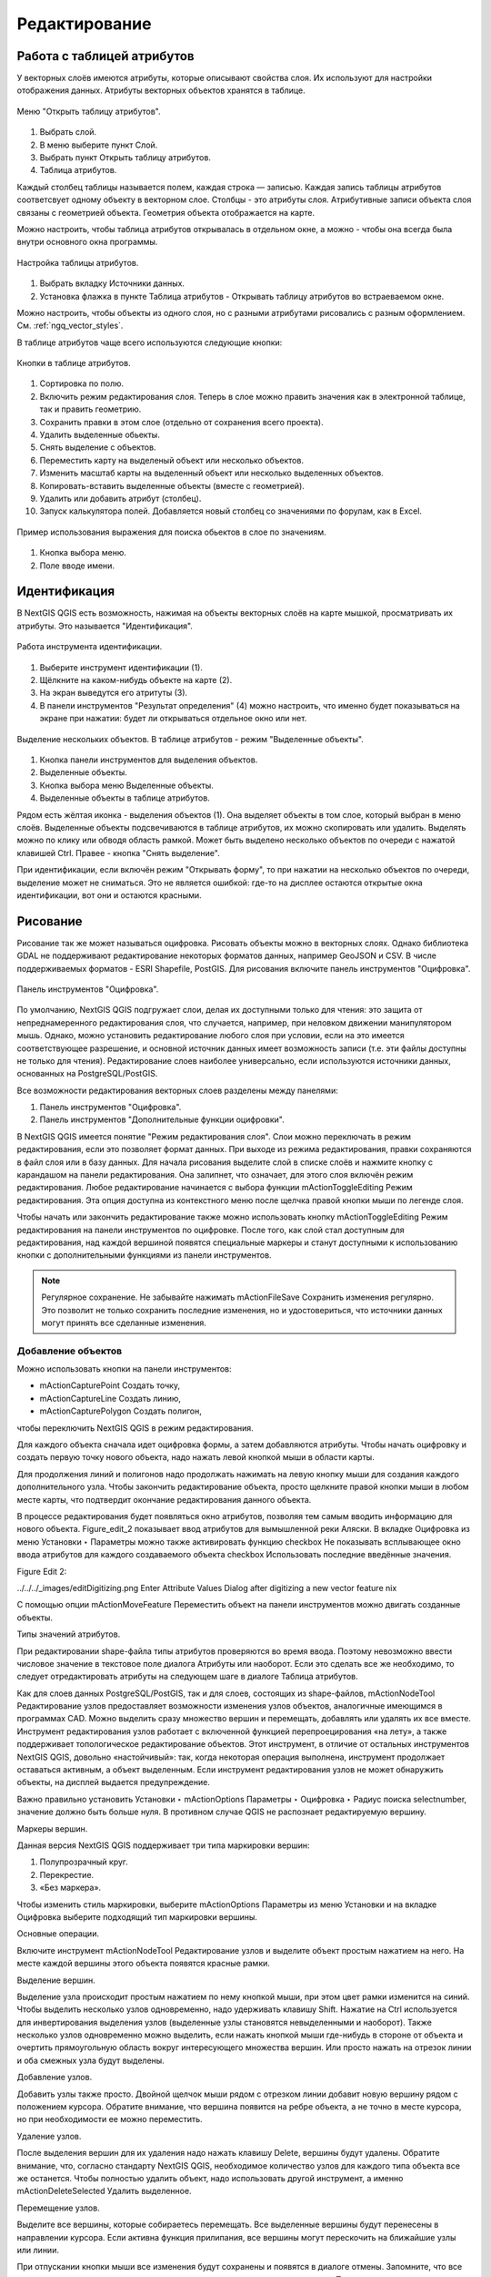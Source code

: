 .. sectionauthor:: Дмитрий Барышников <dmitry.baryshnikov@nextgis.ru>

.. _ngqgis_editing:

Редактирование
==============

Работа с таблицей атрибутов
-----------------------------

У векторных слоёв имеются атрибуты, которые описывают свойства слоя. Их используют 
для настройки отображения данных. Атрибуты векторных объектов хранятся в таблице. 

.. figure:: _static/UIAttributeTable1.png
   :name: UIAttributeTable1
   :align: center
   :width: 15cm

   Меню "Открыть таблицу атрибутов". 

1. Выбрать слой.
2. В меню выберите пункт Слой.
3. Выбрать пункт Открыть таблицу атрибутов.
4. Таблица атрибутов.

Каждый столбец таблицы называется полем, каждая строка — записью. Каждая запись таблицы 
атрибутов соответсвует одному объекту в векторном слое. Столбцы - это атрибуты слоя. 
Aтрибутивные записи объекта слоя связаны с геометрией объекта. Геометрия объекта 
отображается на карте. 

Можно настроить, чтобы таблица атрибутов открывалась в отдельном окне, а можно - 
чтобы она всегда была внутри основного окна программы.


.. figure:: _static/UIAttributeTable2.png
   :name: UIAttributeTable2
   :align: center
   :width: 15cm

.. figure:: _static/UIAttributeTable3.png
   :name: UIAttributeTable3
   :align: center
   :width: 15cm

   Настройка таблицы атрибутов.

1. Выбрать вкладку Источники данных.
2. Установка флажка в пункте Таблица атрибутов - Открывать таблицу атрибутов во встраеваемом окне.


Можно настроить, чтобы объекты из одного слоя, но с разными атрибутами рисовались 
с разным оформлением. См. :ref:`ngq_vector_styles`.

В таблице атрибутов чаще всего используются следующие кнопки:

.. figure:: _static/UIAttributeTable4.png
   :name: UIAttributeTable4
   :align: center
   :width: 15cm

   Кнопки в таблице атрибутов.

1.  Cортировка по полю.
2.  Включить режим редактирования слоя. Теперь в слое можно править значения как 
    в электронной таблице, так и править геометрию.
3.  Сохранить правки в этом слое (отдельно от сохранения всего проекта).
4.  Удалить выделенные обьекты.
5.  Снять выделение с объектов.
6.  Переместить карту на выделеный объект или несколько объектов.
7.  Изменить масштаб карты на выделенный объект или несколько выделенных объектов.
8.  Копировать-вставить выделенные объекты (вместе с геометрией).
9.  Удалить или добавить атрибут (столбец).
10. Запуск калькулятора полей. Добавляется новый столбец со значениями по форулам, 
    как в Excel.

.. figure:: _static/UIAttributeTableSearch.png
   :name: UIAttributeTableSearch
   :align: center
   :width: 15cm

   Пример использования выражения для поиска обьектов в слое по значениям.

1. Кнопка выбора меню.
2. Поле вводе имени.   

Идентификация
--------------------

В NextGIS QGIS есть возможность, нажимая на объекты векторных слоёв на карте мышкой,
просматривать их атрибуты. Это называется "Идентификация".

.. figure:: _static/UIIdentify.png
   :name: UIIdentify
   :align: center
   :width: 15cm
   
   Работа инструмента идентификации.

1. Выберите инструмент идентификации (1). 
2. Щёлкните на каком-нибудь объекте на карте (2). 
3. На экран выведутся его атритуты (3). 
4. В панели инструментов "Результат определения" (4) можно настроить, что именно 
   будет показываться на экране при нажатии: будет ли открываться отдельное окно 
   или нет.

.. figure:: _static/UISelect.png
   :name: UISelect
   :align: center
   :width: 15cm
   
   Выделение нескольких объектов. В таблице атрибутов - режим "Выделенные объекты".

1. Кнопка панели инструментов для выделения объектов.
2. Выделенные объекты.
3. Кнопка выбора меню Выделенные объекты.
4. Выделенные объекты в таблице атрибутов.
   
Рядом есть жёлтая иконка - выделения объектов (1). Она выделяет объекты в том слое, 
который выбран в меню слоёв. Выделенные объекты подсвечиваются в таблице атрибутов, 
их можно скопировать или удалить. 
Выделять можно по клику или обводя область рамкой. Может быть выделено несколько 
объектов по очереди с нажатой клавишей Ctrl. Правее - кнопка "Снять выделение".

При идентификации, если включён режим "Открывать форму", то при нажатии на несколько 
объектов по очереди, выделение может не сниматься. Это не является ошибкой: где-то 
на дисплее остаются открытые окна идентификации, вот они и остаются красными. 

Рисование
--------------

.. todo::
   Поставить гиперссылку на раздел про создание нового слоя.

Рисование так же может называться оцифровка.
Рисовать объекты можно в векторных слоях. Однако библиотека GDAL не поддерживают 
редактирование некоторых форматов данных, например GeoJSON и CSV. В числе поддерживаемых 
форматов - ESRI Shapefile, PostGIS. 
Для рисования включите панель инструментов "Оцифровка".

.. figure:: _static/drawing_tools.png
   :name: drawing_tools
   :align: center
   :width: 10cm
 
   Панель инструментов "Оцифровка".   
 
.. todo::
   Поставить гиперссылку на раздел про включение панели.

По умолчанию, NextGIS QGIS подгружает слои, делая их доступными только для чтения: 
это защита от непреднамеренного редактирования слоя, что случается, например, при 
неловком движении манипулятором мышь. Однако, можно установить редактирование любого 
слоя при условии, если на это имеется соответствующее разрешение, и основной источник 
данных имеет возможность записи (т.е. эти файлы доступны не только для чтения). 
Редактирование слоев наиболее универсально, если используются источники данных, 
основанных на PostgreSQL/PostGIS.

Все возможности редактирования векторных слоев разделены между панелями:

1. Панель инструментов "Оцифровка". 
2. Панель инструментов "Дополнительные функции оцифровки".

В NextGIS QGIS имеется понятие "Режим редактирования слоя". Слои можно переключать 
в режим редактирования, если это позволяет формат данных. При выходе из режима 
редактирования, правки сохраняются в файл слоя или в базу данных. Для начала рисования 
выделите слой в списке слоёв и нажмите кнопку с карандашом на панели редактирования. 
Она залипнет, что означает, для этого слоя включён режим редактирования.
Любое редактирование начинается с выбора функции mActionToggleEditing Режим редактирования. 
Эта опция доступна из контекстного меню после щелчка правой кнопки мыши по легенде слоя.

Чтобы начать или закончить редактирование также можно использовать кнопку mActionToggleEditing 
Режим редактирования на панели инструментов по оцифровке. После того, как слой стал 
доступным для редактирования, над каждой вершиной появятся специальные маркеры и 
станут доступными к использованию кнопки с дополнительными функциями из панели инструментов.

.. note::
    Регулярное сохранение.
    Не забывайте нажимать mActionFileSave Сохранить изменения регулярно. Это позволит 
    не только сохранить последние изменения, но и удостовериться, что источники 
    данных могут принять все сделанные изменения.

Добавление объектов
^^^^^^^^^^^^^^^^^^^^^^^^^^^^
 
Можно использовать кнопки на панели инструментов: 

* mActionCapturePoint Создать точку, 
* mActionCaptureLine Создать линию, 
* mActionCapturePolygon Создать полигон, 

чтобы переключить NextGIS QGIS в режим редактирования.

Для каждого объекта сначала идет оцифровка формы, а затем добавляются атрибуты. 
Чтобы начать оцифровку и создать первую точку нового объекта, надо нажать левой 
кнопкой мыши в области карты.

Для продолжения линий и полигонов надо продолжать нажимать на левую кнопку мыши 
для создания каждого дополнительного узла. Чтобы закончить редактирование объекта, 
просто щелкните правой кнопки мыши в любом месте карты, что подтвердит окончание
редактирования данного объекта.

В процессе редактирования будет появляться окно атрибутов, позволяя тем самым вводить 
информацию для нового объекта. Figure_edit_2 показывает ввод атрибутов для вымышленной 
реки Аляски. В вкладке Оцифровка из меню Установки ‣ Параметры можно также активировать 
функцию checkbox Не показывать всплывающее окно ввода атрибутов для каждого создаваемого 
объекта checkbox Использовать последние введённые значения.

Figure Edit 2:

../../../_images/editDigitizing.png
Enter Attribute Values Dialog after digitizing a new vector feature nix

С помощью опции mActionMoveFeature Переместить объект на панели инструментов можно 
двигать созданные объекты.


Типы значений атрибутов.

При редактировании shape-файла типы атрибутов проверяются во время ввода. Поэтому 
невозможно ввести числовое значение в текстовое поле диалога Атрибуты или наоборот. 
Если это сделать все же необходимо, то следует отредактировать атрибуты на следующем 
шаге в диалоге Таблица атрибутов.

Как для слоев данных PostgreSQL/PostGIS, так и для слоев, состоящих из shape-файлов, 
mActionNodeTool Редактирование узлов предоставляет возможности изменения узлов объектов, 
аналогичные имеющимся в программах CAD. Можно выделить сразу множество вершин и 
перемещать, добавлять или удалять их все вместе. Инструмент редактирования узлов 
работает с включенной функцией перепроецирования «на лету», а также поддерживает 
топологическое редактирование объектов. Этот инструмент, в отличие от остальных 
инструментов NextGIS QGIS, довольно «настойчивый»: так, когда некоторая операция 
выполнена, инструмент продолжает оставаться активным, а объект выделенным. Если 
инструмент редактирования узлов не может обнаружить объекты, на дисплей выдается 
предупреждение.

Важно правильно установить Установки ‣ mActionOptions Параметры ‣ Оцифровка ‣ Радиус поиска selectnumber, значение должно быть больше нуля. 
В противном случае QGIS не распознает редактируемую вершину.

Маркеры вершин.

Данная версия NextGIS QGIS поддерживает три типа маркировки вершин:

1. Полупрозрачный круг. 
2. Перекрестие. 
3. «Без маркера». 

Чтобы изменить стиль маркировки, выберите mActionOptions Параметры из меню Установки 
и на вкладке Оцифровка выберите подходящий тип маркировки вершины.

Основные операции.

Включите инструмент mActionNodeTool Редактирование узлов и выделите объект простым 
нажатием на него. На месте каждой вершины этого объекта появятся красные рамки.

Выделение вершин.

Выделение узла происходит простым нажатием по нему кнопкой мыши, при этом цвет рамки 
изменится на синий. Чтобы выделить несколько узлов одновременно, надо удерживать 
клавишу Shift. Нажатие на Ctrl используется для инвертирования выделения узлов 
(выделенные узлы становятся невыделенными и наоборот). Также несколько узлов одновременно 
можно выделить, если нажать кнопкой мыши где-нибудь в стороне от объекта и очертить 
прямоугольную область вокруг интересующего множества вершин. Или просто нажать на 
отрезок линии и оба смежных узла будут выделены.

Добавление узлов.

Добавить узлы также просто. Двойной щелчок мыши рядом с отрезком линии добавит 
новую вершину рядом с положением курсора. Обратите внимание, что вершина появится 
на ребре объекта, а не точно в месте курсора, но при необходимости ее можно переместить.

Удаление узлов.

После выделения вершин для их удаления надо нажать клавишу Delete, вершины будут 
удалены. Обратите внимание, что, согласно стандарту NextGIS QGIS, необходимое количество 
узлов для каждого типа объекта все же останется. Чтобы полностью удалить объект, 
надо использовать другой инструмент, а именно mActionDeleteSelected Удалить выделенное.

Перемещение узлов.

Выделите все вершины, которые собираетесь перемещать. Все выделенные вершины будут 
перенесены в направлении курсора. Если активна функция прилипания, все вершины могут 
перескочить на ближайшие узлы или линии.

При отпускании кнопки мыши все изменения будут сохранены и появятся в диалоге отмены. 
Запомните, что все операции поддерживают топологическое редактирование, когда оно 
включено. Перепроецирование «на лету» также поддерживается. Кроме того, инструмент 
редактирования показывает всплывающие подсказки при наведении указателя мыши на узел.



.. todo::
   Поставить гиперссылку на раздел про ввод координат с клавиатуры.

Сохранение отредактированных слоев
^^^^^^^^^^^^^^^^^^^^^^^^^^^^^^^^^^^^^^^^^^

Когда слой находится в режиме редактирования, любые изменения сохраняются только 
в памяти NextGIS QGIS. Изменения не сохраняются непосредственно на диск. Если необходимо 
сохранить изменения в текущем слое и при этом продолжать его редактирование, то 
нужно нажать на кнопку mActionFileSave Сохранить изменения. Если выключить режим 
редактирования, нажав на mActionToggleEditing Режим редактирования (или просто 
выйти из QGIS), то появится запрос программы, хотите вы сохранить изменения или нет.

Если изменения не могут быть сохранены (например, диск полон или атрибуты имеют 
неверное значение), NextGIS QGIS сохранит их в своей памяти. Это позволит откорректировать 
изменения и попробовать еще раз сохранить изменения на диск.

.. note::
    Целостность данных. Создание резервной копии данных перед началом редактирования — 
    это всегда хорошая идея. Несмотря на то, что авторы NextGIS QGIS сделали все 
    возможное для сохранения ваших данных, они по-прежнему не дают никаких гарантий 
    в этом отношении.


.. todo::
   Дополнительные функции оцифровки

Дополнительные возможности редактирования векторного слоя:

1. Отменить.
2. Вернуть.

Инструменты Отменить и Вернуть позволяют отменить либо вернуть последний или какой-
либо конкретный шаг при редактировании векторных данных. При этом состояние всех 
объектов и их атрибутов возвращается на шаг назад. 

3. Упростить объект.

Инструмент Упростить объект позволяет уменьшить количество вершин объекта, при этом, 
геометрия объекта не изменяется. Необходимо выделить объект, после чего он будет 
подсвечен красным и появится ползунок. При движении ползунка красная опоясывающая 
линия меняет свою форму, показывая тем самым, как именно объект будет упрощен. Если 
нажать кнопку [OK], новая упрощенная геометрия будет сохранена. Если объект не может 
быть упрощен (например, мультиполигоны), появится всплывающее окно предупреждения.

4. Добавить кольцо.

Можно создать кольцевой полигон, используя функцию Добавить кольцо на панели инструментов. 
Внутри существующего полигона можно оцифровать последующий полигон, который превратиться 
в "отверстие", таким образом, только оставшаяся область между границами внешнего и
внутреннего полигона и будет кольцевым полигоном.

5. Добавить часть.

Можно использовать Добавить часть для добавления новых полигонов к мультиполигональным
объектам. Новая полигональная часть должна быть создана за границами мультиполигона.

6. Удалить кольцо.

Инструмент Удалить кольцо позволяет удалять кольцевые полигоны внутри существующей 
площади. Этот инструмент работает только с полигональными слоями. Никакик изменений 
не произойдет, если инструмент применяется на внешнем контуре полигона. Инструмент 
может применяться как для полигональных объектов, так и на мультиполигональных. 
Перед тем, как выделить вершины кольца, настройте порог прилипания для вершин.

7. Удалить часть.

Инструмент Удалить часть позволяет удалять части мультиполигональных объектов (например, 
удалить полигон мультиполигонального объекта). Инструмент не сможет удалить последнюю
часть объекта. Она останется нетронутой. Инструмент работает со всеми типами геометрии: 
точками, линиями, полигонами. Перед тем, как выделить вершины части, необходимо 
настроить порог прилипания для вершин.

8. Корректировать объекты.

Можно корректировать форму линий и полигонов, используя инструмент Корректировать 
объекты. Он удаляет часть линии или полигона между первым и последним пересечением 
с исходной линией. При работе с полигонами это может иногда привести к непредсказуемым 
результатам. Этот инструмент наиболее пригоден для корректировки небольших частей 
полигонов. Редактирование нескольких полигональных объектов одновременно невозможно, 
так как при этом будут создаваться полигоны с ошибочной геометрией.
Пример редактирования границы полигона при помощи следующего инструмента. Сначала 
необходимо поставить точку внутри полигона, рядом с местом, где необходимо добавить 
новую вершину. Затем провести линию через контур и добавить новые вершины. 
Для завершения операции поместите указатель внутри контура и нажмите правую клавишу 
мыши. Инструмент автоматически добавит новые вершины в местах пересечения контура. 
Аналогичным образом можно "вырезать" часть полигона. В этом случаем начинать и заканчивать 
построение необходимо вне контура.

Примечание. 
Инструмент корректировки объектов может изменять начало кольца полигона или
замкнутой линии. Так, точка, представленная "дважды", больше не будет таковой. Это 
не должно быть проблемой при использовании большинства приложений, но, тем не менее, 
это необходимо иметь в виду.

9. Параллельная кривая.

Инструмент Параллельная кривая предназначен для параллельного переноса линий и колец 
полигона. Инструмент может применяться к редактируемому слою (в этом случае изменяются 
объекты) или же к фоновым слоям (в этом случае создаются копии линий/колец и добавляются 
в редактируемый слой). Таким образом, он идеально подходит для создания линейных 
слоёв с фиксированным шагом. 
Размер смещения отображается в нижней левой части строки состояния.

10. Разбить объекты.

Используя инструмент Разбить объекты на панели инструментов, можно разбить объект, 
просто нарисовав линию через него.

11. Объединить выбраные объекты.

Этот инструмент позволяет объединять объекты, которые имеют общие границы и атрибуты.

12. Объединить атрибуты выбранных объектов.

Этот инструмент позволяет объединять атрибуты нескольких объектов без их объединения 
в один объект.


.. todo::
   Картинки про рисование


Прилипание
--------------

Порог прилипания — это расстояние, используемое NextGIS QGIS для поиска ближайшего 
узла и/или сегмента, к которому надо присоединиться при создании нового узла или 
передвижении уже существующего. Если превысить порог прилипания, то при нажатии 
кнопки мыши узел будет создан «в стороне», вместо того, чтобы быть привязанным к 
уже существующему узлу и/или сегменту. 

Общая для всего проекта величина порога прилипания устанавливается в Установки ‣ mActionOptions Параметры (для Mac: QGIS ‣ mActionOptions Настройки, для Linux: Редактирование ‣ mActionOptions Параметры). 

На вкладке Оцифровка можно установить режим прилипания по умолчанию: 

1. К вершинам. 
2. К сегментам. 
3. К вершинам и сегментам. 

Также можно определить значения по умолчанию для единиц измерения порога прилипания 
и радиуса поиска для редактирования вершин. Эти величины могут быть установлены 
как в единицах карты, так и в пикселах. 
Преимущество использования пикселов в качестве единиц заключается в том, что при 
зуммировании порог прилипания не будет изменяться. В нашем небольшом проекте оцифровки 
(по рабочему набору данных Alaska) мы установили в качестве единицы порога прилипания фут. 
Ваши результаты могут отличаться, но величины, близкие к 300 футов, дают приемлемые 
результаты при работе в масштабе 1:10000.

Величина порога прилипания для отдельного слоя устанавливается в Установки ‣ (или Файл) Параметры прилипания... для включения и настройки режима и порога прилипания для каждого слоя (см. figure_edit_1).

Обратите внимание, что величина порога прилипания для отдельного слоя имеет преимущество 
над общим порогом прилипания, установленным на вкладке Оцифровка. Таким образом, 
если надо отредактировать один слой и прилепить его вершины к другому слою, необходимо 
активировать прилипание «прилипание к» для слоя, затем снизить общий порог прилипания 
для проекта до меньшего значения. Кроме того, прилипание невозможно для слоя, не 
активизированного в диалоговом окне параметров прилипания, независимо от параметров 
общего прилипания. Поэтому необходимо убедиться, что у слоя, к которому необходимо 
применить прилипание, стоит флажок.

.. figure:: _static/adhesion.png
   :name: adhesion
   :align: center
   :width: 15cm
 
   Окно Параметры. Оцифровка. Прилипание.

Копирование объектов
-------------------------------------

Выделенные объекты можно удалять, копировать и вставлять из слоя в слой одного 
проекта NextGIS QGIS при условии, что для них включен mActionToggleEditing Режим 
редактирования.

Объекты также можно вставить во внешние приложения в виде текста: объекты отражаются 
в формате CSV, где их геометрия передается форматом OGC Well-Known Text (WKT).

Однако в настоящей версии NextGIS QGIS текстовые объекты из внешних приложений не 
могут быть добавлены в слой NextGIS QGIS. Когда же может пригодиться функция копирования 
и вставки? Оказывается, возможно редактирование нескольких слоев одновременно и 
копирование/вставка объектов между ними.

Что случится, если исходный и целевой слой имеют разную структуру (названия полей 
и их типы отличаются)? NextGIS QGIS заполнит совпадающие поля и проигнорирует остальные. 
Если результат копирования атрибутов в целевой слой не имеет значения, то становится 
неважно, в каком виде они там будут представлены. Если в целевом слое необходимо 
сохранить все с точностью — объекты и их атрибуты, необходимо убедиться, что структуры 
исходного и целевого слоя совпадают.

.. note::
    Соответствие вставляемых объектов.
    Если исходный и целевой слой находятся в одинаковой проекции, тогда геометрия 
    вставленных объектов будет идентична исходному слою. Однако если целевой слой 
    находится в проекции, отличной от исходной, тогда NextGIS QGIS не гарантирует 
    идентичность геометрии. Это происходит по причине незначительных ошибок округления, 
    неизбежных при переходе от одной проекции к другой.


